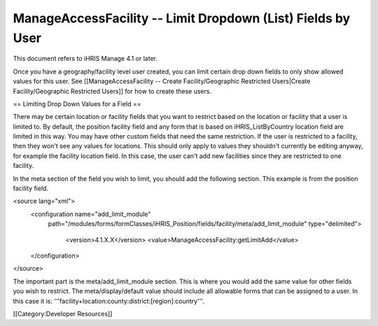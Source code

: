 ManageAccessFacility -- Limit Dropdown (List) Fields by User
============================================================

This document refers to iHRIS Manage 4.1 or later.

Once you have a geography/facility level user created, you can limit certain drop down fields to only show allowed values for this user.  See [[ManageAccessFacility -- Create Facility/Geographic Restricted Users|Create Facility/Geographic Restricted Users]] for how to create these users.

== Limiting Drop Down Values for a Field ==

There may be certain location or facility fields that you want to restrict based on the location or facility that a user is limited to.  By default, the position facility field and any form that is based on iHRIS_ListByCountry location field are limited in this way.  You may have other custom fields that need the same restriction.  If the user is restricted to a facility, then they won't see any values for locations.  This should only apply to values they shouldn't currently be editing anyway, for example the facility location field.  In this case, the user can't add new facilities since they are restricted to one facility.

In the meta section of the field you wish to limit, you should add the following section.  This example is from the position facility field.

<source lang="xml">
  <configuration name="add_limit_module"
   path="/modules/forms/formClasses/iHRIS_Position/fields/facility/meta/add_limit_module"
   type="delimited">
    <version>4.1.X.X</version>
    <value>ManageAccessFacility:getLimitAdd</value>
  </configuration>
</source>

The important part is the meta/add_limit_module section.  This is where you would add the same value for other fields you wish to restrict.  The meta/display/default value should include all allowable forms that can be assigned to a user.  In this case it is:  '''facility+location:county:district:[region]:country'''.

[[Category:Developer Resources]]
